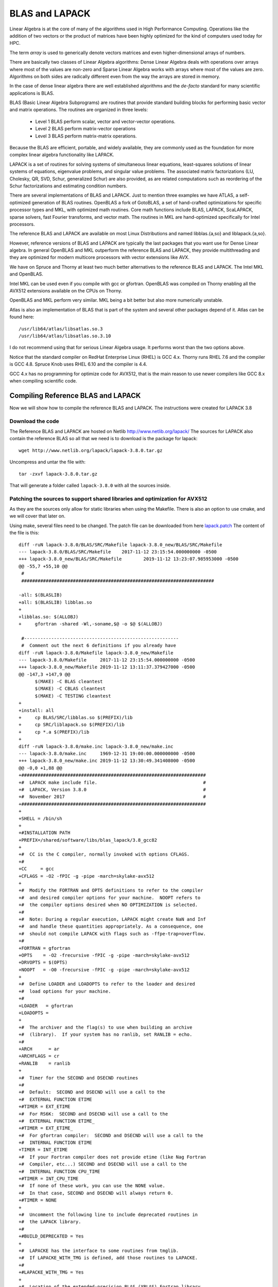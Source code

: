 BLAS and LAPACK
===============

Linear Algebra is at the core of many of the algorithms used in High Performance Computing.
Operations like the addition of two vectors or the product of matrices have been
highly optimized for the kind of computers used today for HPC.

The term *array* is used to generically denote vectors matrices and even
higher-dimensional arrays of numbers.


There are basically two classes of Linear Algebra algorithms:
Dense Linear Algebra deals with operations over arrays where most of the values
are non-zero and Sparse Linear Algebra works with arrays where most of the
values are zero. Algorithms on both sides are radically different even from the
way the arrays are stored in memory.

In the case of dense linear algebra there are well established algorithms
and the *de-facto* standard for many scientific applications is BLAS.

BLAS (Basic Linear Algebra Subprograms) are routines that provide standard
building blocks for performing basic vector and matrix operations.
The routines are organized in three levels:

  * Level 1 BLAS perform scalar, vector and vector-vector operations.
  * Level 2 BLAS perform matrix-vector operations
  * Level 3 BLAS perform matrix-matrix operations.

Because the BLAS are efficient, portable, and widely available, they are
commonly used as the foundation for more complex linear algebra functionality
like LAPACK.

LAPACK is a set of routines for solving systems of simultaneous linear
equations, least-squares solutions of linear systems of equations,
eigenvalue problems, and singular value problems. The associated matrix
factorizations (LU, Cholesky, QR, SVD, Schur, generalized Schur) are also
provided, as are related computations such as reordering of the Schur
factorizations and estimating condition numbers.

There are several implementations of BLAS and LAPACK. Just to mention
three examples we have ATLAS, a self-optimized generation of BLAS routines.
OpenBLAS a fork of GotoBLAS, a set of hand-crafted optimizations for specific
processor types and MKL, with optimized math routines. Core math functions
include BLAS, LAPACK, ScaLAPACK, sparse solvers, fast Fourier transforms,
and vector math. The routines in MKL are hand-optimized specifically for
Intel processors.

The reference BLAS and LAPACK are available on most Linux Distributions
and named libblas.{a,so} and liblapack.{a,so}.

However, reference versions of BLAS and LAPACK are typically the last packages
that you want use for Dense Linear algebra. In general OpenBLAS and MKL
outperform the reference BLAS and LAPACK, they provide multithreading and they
are optimized for modern multicore processors with vector extensions like AVX.

We have on Spruce and Thorny at least two much better alternatives to the
reference BLAS and LAPACK. The Intel MKL and OpenBLAS.

Intel MKL can be used even if you compile with gcc or gfortran.
OpenBLAS was compiled on Thorny enabling all the AVX512 extensions available
on the CPUs on Thorny.

OpenBLAS and MKL perform very similar. MKL being a bit better but also more
numerically unstable.

Atlas is also an implementation of BLAS that is part of the system and several
other packages depend of it. Atlas can be found here::

  /usr/lib64/atlas/libsatlas.so.3
  /usr/lib64/atlas/libsatlas.so.3.10

I do not recommend using that for serious Linear Algebra usage.
It performs worst than the two options above.

Notice that the standard compiler on RedHat Enterprise Linux (RHEL) is GCC 4.x.
Thorny runs RHEL 7.6 and the compiler is GCC 4.8. Spruce Knob uses RHEL 6.10
and the compiler is 4.4.

GCC 4.x has no programming for optimize code for AVX512, that is the main
reason to use newer compilers like GCC 8.x when compiling scientific code.

Compiling Reference BLAS and LAPACK
-----------------------------------

Now we will show how to compile the reference BLAS and LAPACK.
The instructions were created for LAPACK 3.8

Download the code
~~~~~~~~~~~~~~~~~

The Reference BLAS and LAPACK are hosted on Netlib
http://www.netlib.org/lapack/
The sources for LAPACK also contain the reference BLAS so all that we need
is to download is the package for lapack::

  wget http://www.netlib.org/lapack/lapack-3.8.0.tar.gz


Uncompress and untar the file with::

  tar -zxvf lapack-3.8.0.tar.gz

That will generate a folder called ``lapack-3.8.0`` with all the sources inside.

Patching the sources to support shared libraries and optimization for AVX512
~~~~~~~~~~~~~~~~~~~~~~~~~~~~~~~~~~~~~~~~~~~~~~~~~~~~~~~~~~~~~~~~~~~~~~~~~~~~

As they are the sources only allow for static libraries when using the Makefile.
There is also an option to use cmake, and we will cover that later on.

Using make, several files need to be changed.
The patch file can be downloaded from here `lapack.patch <Media:lapack.patch>`__
The content of the file is this::

  diff -ruN lapack-3.8.0/BLAS/SRC/Makefile lapack-3.8.0_new/BLAS/SRC/Makefile
  --- lapack-3.8.0/BLAS/SRC/Makefile	2017-11-12 23:15:54.000000000 -0500
  +++ lapack-3.8.0_new/BLAS/SRC/Makefile	2019-11-12 13:23:07.985953000 -0500
  @@ -55,7 +55,10 @@
   #
   #######################################################################

  -all: $(BLASLIB)
  +all: $(BLASLIB) libblas.so
  +
  +libblas.so: $(ALLOBJ)
  +	gfortran -shared -Wl,-soname,$@ -o $@ $(ALLOBJ)

   #---------------------------------------------------------
   #  Comment out the next 6 definitions if you already have
  diff -ruN lapack-3.8.0/Makefile lapack-3.8.0_new/Makefile
  --- lapack-3.8.0/Makefile	2017-11-12 23:15:54.000000000 -0500
  +++ lapack-3.8.0_new/Makefile	2019-11-12 13:11:37.379427000 -0500
  @@ -147,3 +147,9 @@
   	$(MAKE) -C BLAS cleantest
   	$(MAKE) -C CBLAS cleantest
   	$(MAKE) -C TESTING cleantest
  +
  +install: all
  +	cp BLAS/SRC/libblas.so $(PREFIX)/lib
  +	cp SRC/liblapack.so $(PREFIX)/lib
  +	cp *.a $(PREFIX)/lib
  +
  diff -ruN lapack-3.8.0/make.inc lapack-3.8.0_new/make.inc
  --- lapack-3.8.0/make.inc	1969-12-31 19:00:00.000000000 -0500
  +++ lapack-3.8.0_new/make.inc	2019-11-12 13:30:49.341408000 -0500
  @@ -0,0 +1,88 @@
  +####################################################################
  +#  LAPACK make include file.                                       #
  +#  LAPACK, Version 3.8.0                                           #
  +#  November 2017                                                   #
  +####################################################################
  +
  +SHELL = /bin/sh
  +
  +#INSTALLATION PATH
  +PREFIX=/shared/software/libs/blas_lapack/3.8_gcc82
  +
  +#  CC is the C compiler, normally invoked with options CFLAGS.
  +#
  +CC     = gcc
  +CFLAGS = -O2 -fPIC -g -pipe -march=skylake-avx512
  +
  +#  Modify the FORTRAN and OPTS definitions to refer to the compiler
  +#  and desired compiler options for your machine.  NOOPT refers to
  +#  the compiler options desired when NO OPTIMIZATION is selected.
  +#
  +#  Note: During a regular execution, LAPACK might create NaN and Inf
  +#  and handle these quantities appropriately. As a consequence, one
  +#  should not compile LAPACK with flags such as -ffpe-trap=overflow.
  +#
  +FORTRAN = gfortran
  +OPTS    = -O2 -frecursive -fPIC -g -pipe -march=skylake-avx512
  +DRVOPTS = $(OPTS)
  +NOOPT   = -O0 -frecursive -fPIC -g -pipe -march=skylake-avx512
  +
  +#  Define LOADER and LOADOPTS to refer to the loader and desired
  +#  load options for your machine.
  +#
  +LOADER   = gfortran
  +LOADOPTS =
  +
  +#  The archiver and the flag(s) to use when building an archive
  +#  (library).  If your system has no ranlib, set RANLIB = echo.
  +#
  +ARCH      = ar
  +ARCHFLAGS = cr
  +RANLIB    = ranlib
  +
  +#  Timer for the SECOND and DSECND routines
  +#
  +#  Default:  SECOND and DSECND will use a call to the
  +#  EXTERNAL FUNCTION ETIME
  +#TIMER = EXT_ETIME
  +#  For RS6K:  SECOND and DSECND will use a call to the
  +#  EXTERNAL FUNCTION ETIME_
  +#TIMER = EXT_ETIME_
  +#  For gfortran compiler:  SECOND and DSECND will use a call to the
  +#  INTERNAL FUNCTION ETIME
  +TIMER = INT_ETIME
  +#  If your Fortran compiler does not provide etime (like Nag Fortran
  +#  Compiler, etc...) SECOND and DSECND will use a call to the
  +#  INTERNAL FUNCTION CPU_TIME
  +#TIMER = INT_CPU_TIME
  +#  If none of these work, you can use the NONE value.
  +#  In that case, SECOND and DSECND will always return 0.
  +#TIMER = NONE
  +
  +#  Uncomment the following line to include deprecated routines in
  +#  the LAPACK library.
  +#
  +#BUILD_DEPRECATED = Yes
  +
  +#  LAPACKE has the interface to some routines from tmglib.
  +#  If LAPACKE_WITH_TMG is defined, add those routines to LAPACKE.
  +#
  +#LAPACKE_WITH_TMG = Yes
  +
  +#  Location of the extended-precision BLAS (XBLAS) Fortran library
  +#  used for building and testing extended-precision routines.  The
  +#  relevant routines will be compiled and XBLAS will be linked only
  +#  if USEXBLAS is defined.
  +#
  +#USEXBLAS = Yes
  +#XBLASLIB = -lxblas
  +
  +#  The location of the libraries to which you will link.  (The
  +#  machine-specific, optimized BLAS library should be used whenever
  +#  possible.)
  +#
  +BLASLIB      = ../../librefblas.a
  +CBLASLIB     = ../../libcblas.a
  +LAPACKLIB    = liblapack.a
  +TMGLIB       = libtmglib.a
  +LAPACKELIB   = liblapacke.a
  diff -ruN lapack-3.8.0/SRC/Makefile lapack-3.8.0_new/SRC/Makefile
  --- lapack-3.8.0/SRC/Makefile	2017-11-12 23:15:54.000000000 -0500
  +++ lapack-3.8.0_new/SRC/Makefile	2019-11-12 13:26:04.437198491 -0500
  @@ -512,7 +512,10 @@
   DEPRECATED = $(DEPRECSRC)
   endif

  -all: ../$(LAPACKLIB)
  +all: ../$(LAPACKLIB)  liblapack.so
  +
  +liblapack.so: $(ALLOBJ)
  +	gfortran -shared -Wl,-soname,$@ -o $@ $(ALLOBJ)

   ../$(LAPACKLIB): $(ALLOBJ) $(ALLXOBJ) $(DEPRECATED)
   	$(ARCH) $(ARCHFLAGS) $@ $^

You can download the patch to the folder ``lapack-3.8.0`` and execute::

  patch -s -p1 < lapack.patch

Another way is to edit the files one by one.

For the file ``lapack-3.8./BLAS/SRC/Makefile`` you need to add a new target
"libblas.so" and adding the target to "all"::

  all: $(BLASLIB) libblas.so

  libblas.so: $(ALLOBJ)
  gfortran -shared -Wl,-soname,$@ -o $@ $(ALLOBJ)

The file ``lapack-3.8./Makefile`` should have now::

  install: all
      cp BLAS/SRC/libblas.so $(PREFIX)/lib
      cp SRC/liblapack.so $(PREFIX)/lib
      cp *.a $(PREFIX)/lib


Installing Numpy and Scipy using OpenBLAS
-----------------------------------------

For the particular case of Python BLAS/LAPACK are very important for two
packages Numpy and Scipy many scientific code written in Python relies on them.

The various environment modules for Python include Numpy and Scipy and they
were specifically compiled to use OpenBLAS for linear algebra routines.

The instructions below show how you can do the same for clean virtual
environments where you want to install numpy and scipy.

Assume that you want to use PyPy3 from module::

  $ module purge
  $ module load lang/python/pypy3.6-7.1.1-portable

The first thing to do is to also load GCC 8.2 and OpenBLAS 0.3.7::

  $ module load load lang/gcc/8.2.0 libs/openblas/0.3.7_gcc82

We start creating the virtual environment with ``virtualenv``. Notice that PyPy
comes with its own version of ``virtualenv`` called ``virtualenv-pypy``::

  $ virtualenv-pypy pypy3.6

Activate the environment, create a build folder inside and change to that
folder::

  $ source pypy3.6/bin/activate
  $ mkdir pypy3.6/build
  $ cd pypy3.6/build

Now we want to install numpy and scipy, do not try to use ``pip install ...``,
it will bring generic versions using the reference BLAS and Lapack.

Download and extract the packages manually::

  $ wget https://github.com/numpy/numpy/releases/download/v1.17.3/numpy-1.17.3.tar.gz
  $ wget https://github.com/scipy/scipy/releases/download/v1.3.1/scipy-1.3.1.tar.gz
  $ tar -zxvf numpy-1.17.3.tar.gz
  $ tar -zxvf scipy-1.3.1.tar.gz

First configure numpy. Go to the folder and create a file ``site.cfg`` with this
content::

  [ALL]
  library_dirs = /shared/software/libs/openblas/0.3.7_gcc82/lib
  include_dirs = /shared/software/libs/openblas/0.3.7_gcc82/include

  [openblas]
  libraries = openblas
  library_dirs = /shared/software/libs/openblas/0.3.7_gcc82/lib
  include_dirs = /shared/software/libs/openblas/0.3.7_gcc82/include
  runtime_library_dirs = /shared/software/libs/openblas/0.3.7_gcc82/lib

You can build and install numpy with pip, just execute::

  $ pip3 install .

It takes a while and you get numpy installed and the installation tracked by pip.
The configuration and installation Scipy is very similar::

  $ cd ../scipy-1.3.1/
  $ cp ../numpy-1.17.3/site.cfg .
  $ pip3 install .

With numpy and scipy installed we can install any other packages that you
plan for the virtual environment. As an example, we will install ipython
and pytest::

  $ pip3 install pytest ipython

  (pypy3.6) 12:31:11-gufranco@trcis001:~/scratch/pypy3.6$ ipython
  Python 3.6.1 (784b254d669919c872a505b807db8462b6140973, Apr 16 2019, 18:18:28)
  Type 'copyright', 'credits' or 'license' for more information
  IPython 7.9.0 -- An enhanced Interactive Python. Type '?' for help.

  In [1]: import numpy as np

  In [2]: np.test()
  NumPy version 1.17.3
  NumPy relaxed strides checking option: True
  ................................................. [  0%]
  .................................................
  ...ssssssss...................................... [100%]
  10090 passed, 116 skipped, 173 deselected, 18 xfailed, 4 xpassed in 274.53s (0:04:34)

The configuration flags for numpy and scipy can be obtained from the command
below::

  (pypy3.6) 13:21:20-gufranco@trcis001:~/scratch/pypy3.6$ ipython
  Python 3.6.1 (784b254d669919c872a505b807db8462b6140973, Apr 16 2019, 18:18:28)
  Type 'copyright', 'credits' or 'license' for more information
  IPython 7.9.0 -- An enhanced Interactive Python. Type '?' for help.

  In [1]: import scipy

  In [2]: scipy.__config__.show()
  lapack_mkl_info:
    NOT AVAILABLE
  openblas_lapack_info:
      libraries = ['openblas', 'openblas']
      library_dirs = ['/shared/software/libs/openblas/0.3.7_gcc82/lib']
      language = c
      define_macros = [('HAVE_CBLAS', None)]
      runtime_library_dirs = ['/shared/software/libs/openblas/0.3.7_gcc82/lib']
  lapack_opt_info:
      libraries = ['openblas', 'openblas']
      library_dirs = ['/shared/software/libs/openblas/0.3.7_gcc82/lib']
      language = c
      define_macros = [('HAVE_CBLAS', None)]
      runtime_library_dirs = ['/shared/software/libs/openblas/0.3.7_gcc82/lib']
  blas_mkl_info:
    NOT AVAILABLE
  blis_info:
    NOT AVAILABLE
  openblas_info:
      libraries = ['openblas', 'openblas']
      library_dirs = ['/shared/software/libs/openblas/0.3.7_gcc82/lib']
      language = c
      define_macros = [('HAVE_CBLAS', None)]
      runtime_library_dirs = ['/shared/software/libs/openblas/0.3.7_gcc82/lib']
  blas_opt_info:
      libraries = ['openblas', 'openblas']
      library_dirs = ['/shared/software/libs/openblas/0.3.7_gcc82/lib']
      language = c
      define_macros = [('HAVE_CBLAS', None)]
      runtime_library_dirs = ['/shared/software/libs/openblas/0.3.7_gcc82/lib']


Multithreading with OpenBLAS
----------------------------

Another reason to prefer OpenBLAS or MKL over the reference BLAS and LAPACK is
that optimized versions provide multithreading, multithreading allows several
cores that share the same memory space to work on the arrays concurrently.

OpenBLAS was compiled multithreaded and the number of threads can be controled
with several environment variables::

  export OPENBLAS_NUM_THREADS=4
  export GOTO_NUM_THREADS=4
  export OMP_NUM_THREADS=4

The priorities are OPENBLAS_NUM_THREADS > GOTO_NUM_THREADS > OMP_NUM_THREADS.

See more about this here:

https://github.com/xianyi/OpenBLAS

On the case of MKL there are two versions -mkl_sequential and -lmkl_intel_thread
Setting the selection of libraries for MKL is complex, but I always use the link advisor to help me up

https://software.intel.com/en-us/articles/intel-mkl-link-line-advisor

The only case where I can think someone would like to use the reference BLAS
and LAPCACK is if you want to check a numerical issue with the optimized
versions but in production, those versions should never being used.

